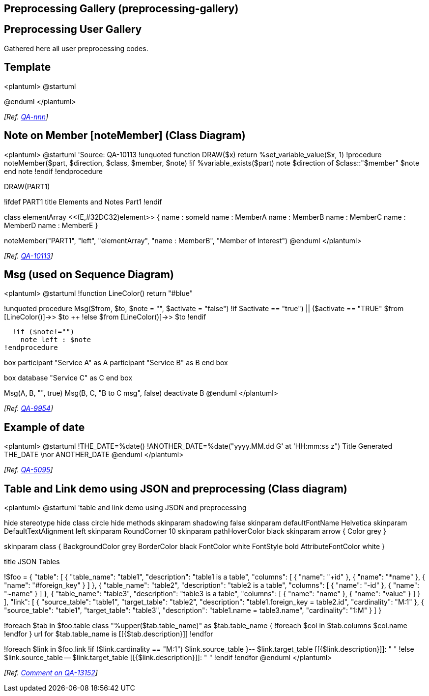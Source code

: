 == Preprocessing Gallery (preprocessing-gallery)


== Preprocessing User Gallery

Gathered here all user preprocessing codes.


== Template

<plantuml>
@startuml

[code here]

@enduml
</plantuml>

__[Ref. https://forum.plantuml.net[QA-nnn]]__


== Note on Member [noteMember] (Class Diagram)

<plantuml>
@startuml
'Source: QA-10113
!unquoted function DRAW($x) return %set_variable_value($x, 1)
!procedure noteMember($part, $direction, $class, $member, $note)
  !if %variable_exists($part)
    note $direction of $class::"$member"
    $note
    end note
  !endif
!endprocedure

DRAW(PART1)

!ifdef PART1
title Elements and Notes Part1
!endif

class elementArray <<(E,#32DC32)element>> {
  name : someId
  name : MemberA
  name : MemberB
  name : MemberC
  name : MemberD
  name : MemberE
}

noteMember("PART1", "left", "elementArray", "name : MemberB", "Member of Interest")
@enduml
</plantuml>

__[Ref. https://forum.plantuml.net/10113[QA-10113]]__


== Msg (used on Sequence Diagram)

<plantuml>
@startuml
!function LineColor() return "#blue"

!unquoted procedure Msg($from, $to, $note = "", $activate = "false")
  !if (($activate == "true") || ($activate == "TRUE"))
    $from [LineColor()]->> $to ++
  !else
    $from [LineColor()]->> $to
  !endif

  !if ($note!="") 
    note left : $note
!endprocedure

box
  participant "Service A" as A
  participant "Service B" as B
end box

box
  database "Service C" as C
end box

Msg(A, B, "", true)
Msg(B, C, "B to C msg", false)
deactivate B
@enduml
</plantuml>

__[Ref. https://forum.plantuml.net/9954[QA-9954]]__


== Example of date 

<plantuml>
@startuml
!THE_DATE=%date()
!ANOTHER_DATE=%date("yyyy.MM.dd G' at 'HH:mm:ss z")
Title Generated THE_DATE \nor ANOTHER_DATE
@enduml
</plantuml>

__[Ref. https://forum.plantuml.net/5095[QA-5095]]__


== Table and Link demo using JSON and preprocessing (Class diagram)

<plantuml>
@startuml
'table and link demo using JSON and preprocessing

hide stereotype
hide class circle
hide methods
skinparam shadowing false
skinparam defaultFontName Helvetica
skinparam DefaultTextAlignment left
skinparam RoundCorner 10
skinparam pathHoverColor black
skinparam arrow {
  Color grey
}

skinparam class {
  BackgroundColor grey
  BorderColor black
  FontColor white
  FontStyle bold
  AttributeFontColor white
}

title JSON Tables

!$foo = {
  "table": [
    {
      "table_name": "table1",
      "description": "table1 is a table",
      "columns": [
        {
          "name": "+id"
        },
        {
          "name": "*name"
        },
        {
          "name": "#foreign_key"
        }
      ]
    },
    {
      "table_name": "table2",
      "description": "table2 is a table",
      "columns": [
        {
          "name": "-id"
        },
        {
          "name": "~name"
        }
      ]
    },
    {
      "table_name": "table3",
      "description": "table3 is a table",
      "columns": [
        {
          "name": "name"
        },
        {
          "name": "value"
        }
      ]
    }
  ],
  "link": [
    {
      "source_table": "table1",
      "target_table": "table2",
      "description": "table1.foreign_key = table2.id",
      "cardinality": "M:1"
    },
    {
      "source_table": "table1",
      "target_table": "table3",
      "description": "table1.name = table3.name",
      "cardinality": "1:M"
    }
  ]
}

!foreach $tab in $foo.table
class "%upper($tab.table_name)" as $tab.table_name {
    !foreach $col in $tab.columns
        $col.name
    !endfor
}
url for $tab.table_name is [[{$tab.description}]]
!endfor

!foreach $link in $foo.link
!if ($link.cardinality == "M:1")
    $link.source_table }-- $link.target_table [[{$link.description}]]: " "
!else
    $link.source_table -- $link.target_table [[{$link.description}]]: " "
!endif
!endfor
@enduml
</plantuml>

__[Ref. https://forum.plantuml.net/13152/do-you-like-this-puml-fom-schema?show=13189#c13189[Comment on QA-13152]]__


